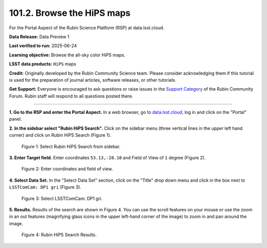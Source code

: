 .. _portal-101-2:

###########################
101.2. Browse the HiPS maps
###########################

For the Portal Aspect of the Rubin Science Platform (RSP) at data.lsst.cloud.

**Data Release:** Data Preview 1

**Last verified to run:** 2025-06-24

**Learning objective:** Browse the all-sky color HiPS maps.

**LSST data products:** ``HiPS`` maps

**Credit:** Originally developed by the Rubin Community Science team.
Please consider acknowledging them if this tutorial is used for the preparation of journal articles, software releases, or other tutorials.

**Get Support:** Everyone is encouraged to ask questions or raise issues in the `Support Category <https://community.lsst.org/c/support/6>`_ of the Rubin Community Forum.
Rubin staff will respond to all questions posted there.

----

**1. Go to the RSP and enter the Portal Aspect.**
In a web browser, go to `data.lsst.cloud <https://data.lsst.cloud/>`_, log in and click on the "Portal" panel.

**2. In the sidebar select "Rubin HiPS Search".**
Click on the sidebar menu (three vertical lines in the upper left hand corner) and click on Rubin HiPS Search (Figure 1).

.. figure:: images/portal-101-2-1.png
    :name: portal-101-2-1
    :alt: Select Rubin HiPS Search from sidebar.

    Figure 1: Select Rubin HiPS Search from sidebar.


**3. Enter Target field.**
Enter coordinates ``53.13,-28.10`` and Field of View of ``1`` degree (Figure 2).

.. figure:: images/portal-101-2-2.png
    :name: portal-101-2-2
    :alt: Add coordinates and field of view.

    Figure 2: Enter coordinates and field of view.

**4. Select Data Set.**
In the "Select Data Set" section, click on the "Title" drop down menu and click in the box next to ``LSSTComCam: DP1 gri`` (Figure 3).

.. figure:: images/portal-101-2-3.png
    :name: portal-101-2-3
    :alt: Select LSSTComCam, dp1 gri filters

    Figure 3: Select LSSTComCam: DP1 gri.


**5. Results.**
Results of the search are shown in Figure 4.  You can use the scroll features on your mouse or use the zoom in an out features
(magnifying glass icons in the upper left-hand corner of the image) to zoom in and pan around the image.

.. figure:: images/portal-101-2-4.png
    :name: portal-101-2-4
    :alt: Rubin HiPS Search Results.

    Figure 4: Rubin HiPS Search Results.



